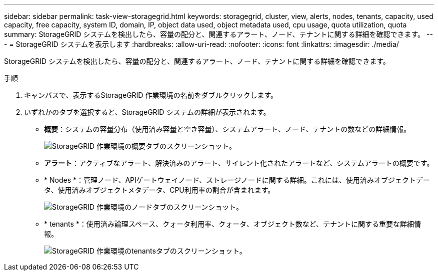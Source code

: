 ---
sidebar: sidebar 
permalink: task-view-storagegrid.html 
keywords: storagegrid, cluster, view, alerts, nodes, tenants, capacity, used capacity, free capacity, system ID, domain, IP, object data used, object metadata used, cpu usage, quota utilization, quota 
summary: StorageGRID システムを検出したら、容量の配分と、関連するアラート、ノード、テナントに関する詳細を確認できます。 
---
= StorageGRID システムを表示します
:hardbreaks:
:allow-uri-read: 
:nofooter: 
:icons: font
:linkattrs: 
:imagesdir: ./media/


StorageGRID システムを検出したら、容量の配分と、関連するアラート、ノード、テナントに関する詳細を確認できます。

.手順
. キャンバスで、表示するStorageGRID 作業環境の名前をダブルクリックします。
. いずれかのタブを選択すると、StorageGRID システムの詳細が表示されます。
+
** *概要*：システムの容量分布（使用済み容量と空き容量）、システムアラート、ノード、テナントの数などの詳細情報。
+
image:screenshot-overview.png["StorageGRID 作業環境の概要タブのスクリーンショット。"]

** *アラート*：アクティブなアラート、解決済みのアラート、サイレント化されたアラートなど、システムアラートの概要です。
** * Nodes *：管理ノード、APIゲートウェイノード、ストレージノードに関する詳細。これには、使用済みオブジェクトデータ、使用済みオブジェクトメタデータ、CPU利用率の割合が含まれます。
+
image:screenshot-nodes.png["StorageGRID 作業環境のノードタブのスクリーンショット。"]

** * tenants *：使用済み論理スペース、クォータ利用率、クォータ、オブジェクト数など、テナントに関する重要な詳細情報。
+
image:screenshot-tenants.png["StorageGRID 作業環境のtenantsタブのスクリーンショット。"]




